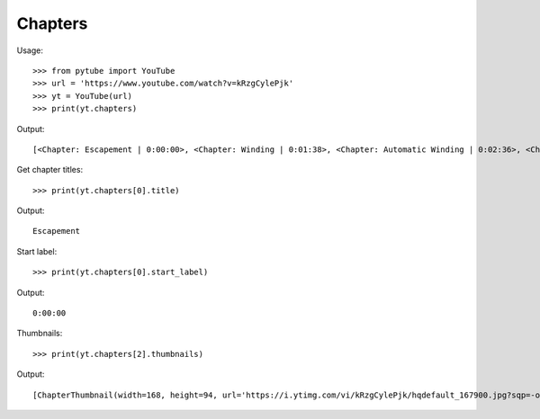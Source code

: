 .. _chapters:

Chapters
========


Usage::

    >>> from pytube import YouTube
    >>> url = 'https://www.youtube.com/watch?v=kRzgCylePjk'
    >>> yt = YouTube(url)
    >>> print(yt.chapters)

Output::

    [<Chapter: Escapement | 0:00:00>, <Chapter: Winding | 0:01:38>, <Chapter: Automatic Winding | 0:02:36>, <Chapter: Gearing | 0:03:46>, <Chapter: Day | 0:05:15>, <Chapter: Year | 0:06:26>, <Chapter: Solar Panel | 0:07:50>, <Chapter: Lifetime | 0:08:52>, <Chapter: Year Counter | 0:09:18>, <Chapter: Cosmic Year | 0:10:00>]

Get chapter titles::

    >>> print(yt.chapters[0].title)

Output::

    Escapement

Start label::

    >>> print(yt.chapters[0].start_label)

Output::

    0:00:00

Thumbnails::

    >>> print(yt.chapters[2].thumbnails)

Output::

    [ChapterThumbnail(width=168, height=94, url='https://i.ytimg.com/vi/kRzgCylePjk/hqdefault_167900.jpg?sqp=-oaymwEiCKgBEF5IWvKriqkDFQgBFQAAAAAYASUAAMhCPQCAokN4AQ==&rs=AOn4CLDQKFt-u0x3eTAkA5xLxjSKZE7wwg'), ChapterThumbnail(width=336, height=188, url='https://i.ytimg.com/vi/kRzgCylePjk/hqdefault_167900.jpg?sqp=-oaymwEjCNACELwBSFryq4qpAxUIARUAAAAAGAElAADIQj0AgKJDeAE=&rs=AOn4CLCllQhqs7En3aPXP9a7zBmae8qIcw')]